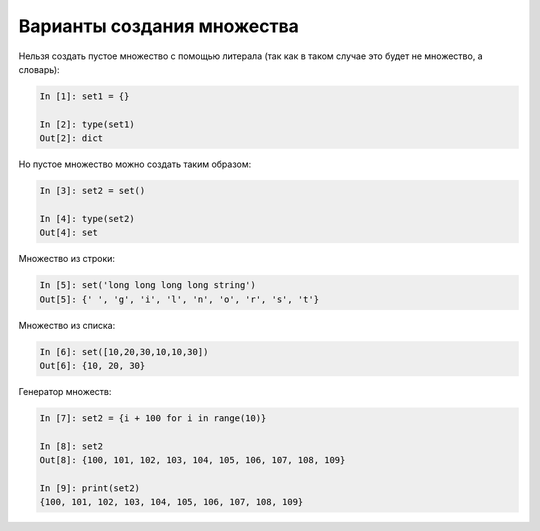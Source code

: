 Варианты создания множества
~~~~~~~~~~~~~~~~~~~~~~~~~~~

Нельзя создать пустое множество с помощью литерала (так как в таком
случае это будет не множество, а словарь):

.. code:: python

    In [1]: set1 = {}

    In [2]: type(set1)
    Out[2]: dict

Но пустое множество можно создать таким образом:

.. code:: python

    In [3]: set2 = set()

    In [4]: type(set2)
    Out[4]: set

Множество из строки:

.. code:: python

    In [5]: set('long long long long string')
    Out[5]: {' ', 'g', 'i', 'l', 'n', 'o', 'r', 's', 't'}

Множество из списка:

.. code:: python

    In [6]: set([10,20,30,10,10,30])
    Out[6]: {10, 20, 30}

Генератор множеств:

.. code:: python

    In [7]: set2 = {i + 100 for i in range(10)}

    In [8]: set2
    Out[8]: {100, 101, 102, 103, 104, 105, 106, 107, 108, 109}

    In [9]: print(set2)
    {100, 101, 102, 103, 104, 105, 106, 107, 108, 109}

